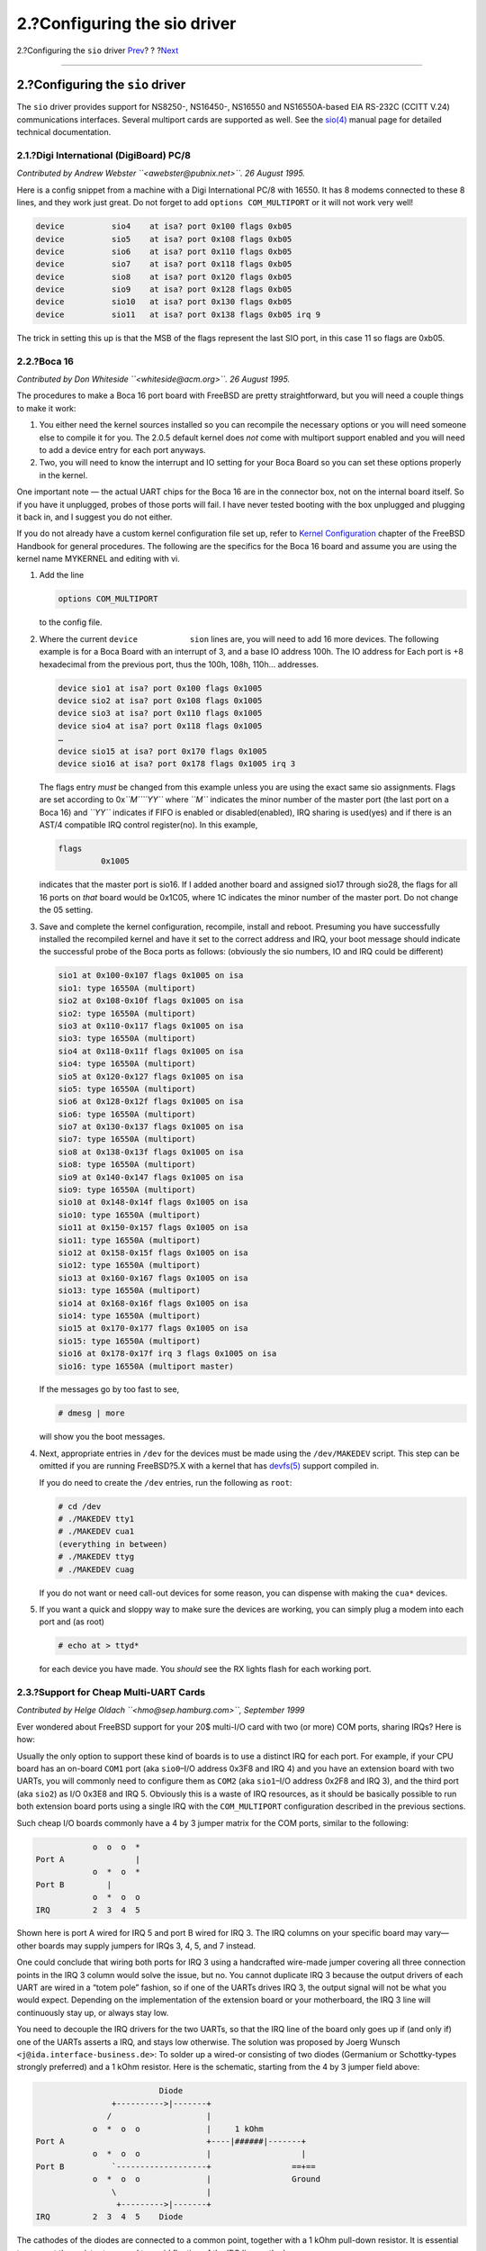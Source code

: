 =============================
2.?Configuring the sio driver
=============================

.. raw:: html

   <div class="navheader">

2.?Configuring the ``sio`` driver
`Prev <index.html>`__?
?
?\ `Next <cy.html>`__

--------------

.. raw:: html

   </div>

.. raw:: html

   <div class="sect1">

.. raw:: html

   <div class="titlepage" xmlns="">

.. raw:: html

   <div>

.. raw:: html

   <div>

2.?Configuring the ``sio`` driver
---------------------------------

.. raw:: html

   </div>

.. raw:: html

   </div>

.. raw:: html

   </div>

The ``sio`` driver provides support for NS8250-, NS16450-, NS16550 and
NS16550A-based EIA RS-232C (CCITT V.24) communications interfaces.
Several multiport cards are supported as well. See the
`sio(4) <http://www.FreeBSD.org/cgi/man.cgi?query=sio&sektion=4>`__
manual page for detailed technical documentation.

.. raw:: html

   <div class="sect2">

.. raw:: html

   <div class="titlepage" xmlns="">

.. raw:: html

   <div>

.. raw:: html

   <div>

2.1.?Digi International (DigiBoard) PC/8
~~~~~~~~~~~~~~~~~~~~~~~~~~~~~~~~~~~~~~~~

.. raw:: html

   </div>

.. raw:: html

   </div>

.. raw:: html

   </div>

*Contributed by Andrew Webster ``<awebster@pubnix.net>``. 26 August
1995.*

Here is a config snippet from a machine with a Digi International PC/8
with 16550. It has 8 modems connected to these 8 lines, and they work
just great. Do not forget to add ``options COM_MULTIPORT`` or it will
not work very well!

.. code:: programlisting

    device          sio4    at isa? port 0x100 flags 0xb05
    device          sio5    at isa? port 0x108 flags 0xb05
    device          sio6    at isa? port 0x110 flags 0xb05
    device          sio7    at isa? port 0x118 flags 0xb05
    device          sio8    at isa? port 0x120 flags 0xb05
    device          sio9    at isa? port 0x128 flags 0xb05
    device          sio10   at isa? port 0x130 flags 0xb05
    device          sio11   at isa? port 0x138 flags 0xb05 irq 9

The trick in setting this up is that the MSB of the flags represent the
last SIO port, in this case 11 so flags are 0xb05.

.. raw:: html

   </div>

.. raw:: html

   <div class="sect2">

.. raw:: html

   <div class="titlepage" xmlns="">

.. raw:: html

   <div>

.. raw:: html

   <div>

2.2.?Boca 16
~~~~~~~~~~~~

.. raw:: html

   </div>

.. raw:: html

   </div>

.. raw:: html

   </div>

*Contributed by Don Whiteside ``<whiteside@acm.org>``. 26 August 1995.*

The procedures to make a Boca 16 port board with FreeBSD are pretty
straightforward, but you will need a couple things to make it work:

.. raw:: html

   <div class="orderedlist">

#. You either need the kernel sources installed so you can recompile the
   necessary options or you will need someone else to compile it for
   you. The 2.0.5 default kernel does *not* come with multiport support
   enabled and you will need to add a device entry for each port
   anyways.

#. Two, you will need to know the interrupt and IO setting for your Boca
   Board so you can set these options properly in the kernel.

.. raw:: html

   </div>

One important note — the actual UART chips for the Boca 16 are in the
connector box, not on the internal board itself. So if you have it
unplugged, probes of those ports will fail. I have never tested booting
with the box unplugged and plugging it back in, and I suggest you do not
either.

If you do not already have a custom kernel configuration file set up,
refer to `Kernel
Configuration <../../../../doc/en_US.ISO8859-1/books/handbook/kernelconfig.html>`__
chapter of the FreeBSD Handbook for general procedures. The following
are the specifics for the Boca 16 board and assume you are using the
kernel name MYKERNEL and editing with vi.

.. raw:: html

   <div class="procedure">

#. Add the line

   .. code:: programlisting

       options COM_MULTIPORT

   to the config file.

#. Where the current ``device           sion`` lines are, you will need
   to add 16 more devices. The following example is for a Boca Board
   with an interrupt of 3, and a base IO address 100h. The IO address
   for Each port is +8 hexadecimal from the previous port, thus the
   100h, 108h, 110h... addresses.

   .. code:: programlisting

       device sio1 at isa? port 0x100 flags 0x1005
       device sio2 at isa? port 0x108 flags 0x1005
       device sio3 at isa? port 0x110 flags 0x1005
       device sio4 at isa? port 0x118 flags 0x1005
       …
       device sio15 at isa? port 0x170 flags 0x1005
       device sio16 at isa? port 0x178 flags 0x1005 irq 3

   The flags entry *must* be changed from this example unless you are
   using the exact same sio assignments. Flags are set according to
   0x\ *``M``\ ``YY``* where *``M``* indicates the minor number of the
   master port (the last port on a Boca 16) and *``YY``* indicates if
   FIFO is enabled or disabled(enabled), IRQ sharing is used(yes) and if
   there is an AST/4 compatible IRQ control register(no). In this
   example,

   .. code:: programlisting

        flags
                 0x1005

   indicates that the master port is sio16. If I added another board and
   assigned sio17 through sio28, the flags for all 16 ports on *that*
   board would be 0x1C05, where 1C indicates the minor number of the
   master port. Do not change the 05 setting.

#. Save and complete the kernel configuration, recompile, install and
   reboot. Presuming you have successfully installed the recompiled
   kernel and have it set to the correct address and IRQ, your boot
   message should indicate the successful probe of the Boca ports as
   follows: (obviously the sio numbers, IO and IRQ could be different)

   .. code:: screen

       sio1 at 0x100-0x107 flags 0x1005 on isa
       sio1: type 16550A (multiport)
       sio2 at 0x108-0x10f flags 0x1005 on isa
       sio2: type 16550A (multiport)
       sio3 at 0x110-0x117 flags 0x1005 on isa
       sio3: type 16550A (multiport)
       sio4 at 0x118-0x11f flags 0x1005 on isa
       sio4: type 16550A (multiport)
       sio5 at 0x120-0x127 flags 0x1005 on isa
       sio5: type 16550A (multiport)
       sio6 at 0x128-0x12f flags 0x1005 on isa
       sio6: type 16550A (multiport)
       sio7 at 0x130-0x137 flags 0x1005 on isa
       sio7: type 16550A (multiport)
       sio8 at 0x138-0x13f flags 0x1005 on isa
       sio8: type 16550A (multiport)
       sio9 at 0x140-0x147 flags 0x1005 on isa
       sio9: type 16550A (multiport)
       sio10 at 0x148-0x14f flags 0x1005 on isa
       sio10: type 16550A (multiport)
       sio11 at 0x150-0x157 flags 0x1005 on isa
       sio11: type 16550A (multiport)
       sio12 at 0x158-0x15f flags 0x1005 on isa
       sio12: type 16550A (multiport)
       sio13 at 0x160-0x167 flags 0x1005 on isa
       sio13: type 16550A (multiport)
       sio14 at 0x168-0x16f flags 0x1005 on isa
       sio14: type 16550A (multiport)
       sio15 at 0x170-0x177 flags 0x1005 on isa
       sio15: type 16550A (multiport)
       sio16 at 0x178-0x17f irq 3 flags 0x1005 on isa
       sio16: type 16550A (multiport master)

   If the messages go by too fast to see,

   .. code:: screen

       # dmesg | more

   will show you the boot messages.

#. Next, appropriate entries in ``/dev`` for the devices must be made
   using the ``/dev/MAKEDEV`` script. This step can be omitted if you
   are running FreeBSD?5.X with a kernel that has
   `devfs(5) <http://www.FreeBSD.org/cgi/man.cgi?query=devfs&sektion=5>`__
   support compiled in.

   If you do need to create the ``/dev`` entries, run the following as
   ``root``:

   .. code:: screen

       # cd /dev
       # ./MAKEDEV tty1
       # ./MAKEDEV cua1
       (everything in between)
       # ./MAKEDEV ttyg
       # ./MAKEDEV cuag

   If you do not want or need call-out devices for some reason, you can
   dispense with making the ``cua*`` devices.

#. If you want a quick and sloppy way to make sure the devices are
   working, you can simply plug a modem into each port and (as root)

   .. code:: screen

       # echo at > ttyd*

   for each device you have made. You *should* see the RX lights flash
   for each working port.

.. raw:: html

   </div>

.. raw:: html

   </div>

.. raw:: html

   <div class="sect2">

.. raw:: html

   <div class="titlepage" xmlns="">

.. raw:: html

   <div>

.. raw:: html

   <div>

2.3.?Support for Cheap Multi-UART Cards
~~~~~~~~~~~~~~~~~~~~~~~~~~~~~~~~~~~~~~~

.. raw:: html

   </div>

.. raw:: html

   </div>

.. raw:: html

   </div>

*Contributed by Helge Oldach ``<hmo@sep.hamburg.com>``, September 1999*

Ever wondered about FreeBSD support for your 20$ multi-I/O card with two
(or more) COM ports, sharing IRQs? Here is how:

Usually the only option to support these kind of boards is to use a
distinct IRQ for each port. For example, if your CPU board has an
on-board ``COM1`` port (aka ``sio0``–I/O address 0x3F8 and IRQ 4) and
you have an extension board with two UARTs, you will commonly need to
configure them as ``COM2`` (aka ``sio1``–I/O address 0x2F8 and IRQ 3),
and the third port (aka ``sio2``) as I/O 0x3E8 and IRQ 5. Obviously this
is a waste of IRQ resources, as it should be basically possible to run
both extension board ports using a single IRQ with the ``COM_MULTIPORT``
configuration described in the previous sections.

Such cheap I/O boards commonly have a 4 by 3 jumper matrix for the COM
ports, similar to the following:

.. code:: programlisting

                o  o  o  *
    Port A               |
                o  *  o  *
    Port B         |
                o  *  o  o
    IRQ         2  3  4  5

Shown here is port A wired for IRQ 5 and port B wired for IRQ 3. The IRQ
columns on your specific board may vary—other boards may supply jumpers
for IRQs 3, 4, 5, and 7 instead.

One could conclude that wiring both ports for IRQ 3 using a handcrafted
wire-made jumper covering all three connection points in the IRQ 3
column would solve the issue, but no. You cannot duplicate IRQ 3 because
the output drivers of each UART are wired in a “totem pole” fashion, so
if one of the UARTs drives IRQ 3, the output signal will not be what you
would expect. Depending on the implementation of the extension board or
your motherboard, the IRQ 3 line will continuously stay up, or always
stay low.

You need to decouple the IRQ drivers for the two UARTs, so that the IRQ
line of the board only goes up if (and only if) one of the UARTs asserts
a IRQ, and stays low otherwise. The solution was proposed by Joerg
Wunsch ``<j@ida.interface-business.de>``: To solder up a wired-or
consisting of two diodes (Germanium or Schottky-types strongly
preferred) and a 1 kOhm resistor. Here is the schematic, starting from
the 4 by 3 jumper field above:

.. code:: programlisting

                              Diode
                    +---------->|-------+
                   /                    |
                o  *  o  o              |     1 kOhm
    Port A                              +----|######|-------+
                o  *  o  o              |                   |
    Port B          `-------------------+                 ==+==
                o  *  o  o              |                 Ground
                    \                   |
                     +--------->|-------+
    IRQ         2  3  4  5    Diode

The cathodes of the diodes are connected to a common point, together
with a 1 kOhm pull-down resistor. It is essential to connect the
resistor to ground to avoid floating of the IRQ line on the bus.

Now we are ready to configure a kernel. Staying with this example, we
would configure:

.. code:: programlisting

    # standard on-board COM1 port
    device          sio0    at isa? port "IO_COM1" flags 0x10
    # patched-up multi-I/O extension board
    options         COM_MULTIPORT
    device          sio1    at isa? port "IO_COM2" flags 0x205
    device          sio2    at isa? port "IO_COM3" flags 0x205 irq 3

Note that the ``flags`` setting for ``sio1`` and ``sio2`` is truly
essential; refer to
`sio(4) <http://www.FreeBSD.org/cgi/man.cgi?query=sio&sektion=4>`__ for
details. (Generally, the ``2`` in the "flags" attribute refers to
``sio``\ 2 which holds the IRQ, and you surely want a ``5`` low nibble.)
With kernel verbose mode turned on this should yield something similar
to this:

.. code:: screen

    sio0: irq maps: 0x1 0x11 0x1 0x1
    sio0 at 0x3f8-0x3ff irq 4 flags 0x10 on isa
    sio0: type 16550A
    sio1: irq maps: 0x1 0x9 0x1 0x1
    sio1 at 0x2f8-0x2ff flags 0x205 on isa
    sio1: type 16550A (multiport)
    sio2: irq maps: 0x1 0x9 0x1 0x1
    sio2 at 0x3e8-0x3ef irq 3 flags 0x205 on isa
    sio2: type 16550A (multiport master)

Though ``/sys/i386/isa/sio.c`` is somewhat cryptic with its use of the
“irq maps” array above, the basic idea is that you observe ``0x1`` in
the first, third, and fourth place. This means that the corresponding
IRQ was set upon output and cleared after, which is just what we would
expect. If your kernel does not display this behavior, most likely there
is something wrong with your wiring.

.. raw:: html

   </div>

.. raw:: html

   </div>

.. raw:: html

   <div class="navfooter">

--------------

+-----------------------------+-------------------------+-------------------------------------+
| `Prev <index.html>`__?      | ?                       | ?\ `Next <cy.html>`__               |
+-----------------------------+-------------------------+-------------------------------------+
| Serial and UART Tutorial?   | `Home <index.html>`__   | ?3.?Configuring the ``cy`` driver   |
+-----------------------------+-------------------------+-------------------------------------+

.. raw:: html

   </div>

All FreeBSD documents are available for download at
http://ftp.FreeBSD.org/pub/FreeBSD/doc/

| Questions that are not answered by the
  `documentation <http://www.FreeBSD.org/docs.html>`__ may be sent to
  <freebsd-questions@FreeBSD.org\ >.
|  Send questions about this document to <freebsd-doc@FreeBSD.org\ >.

